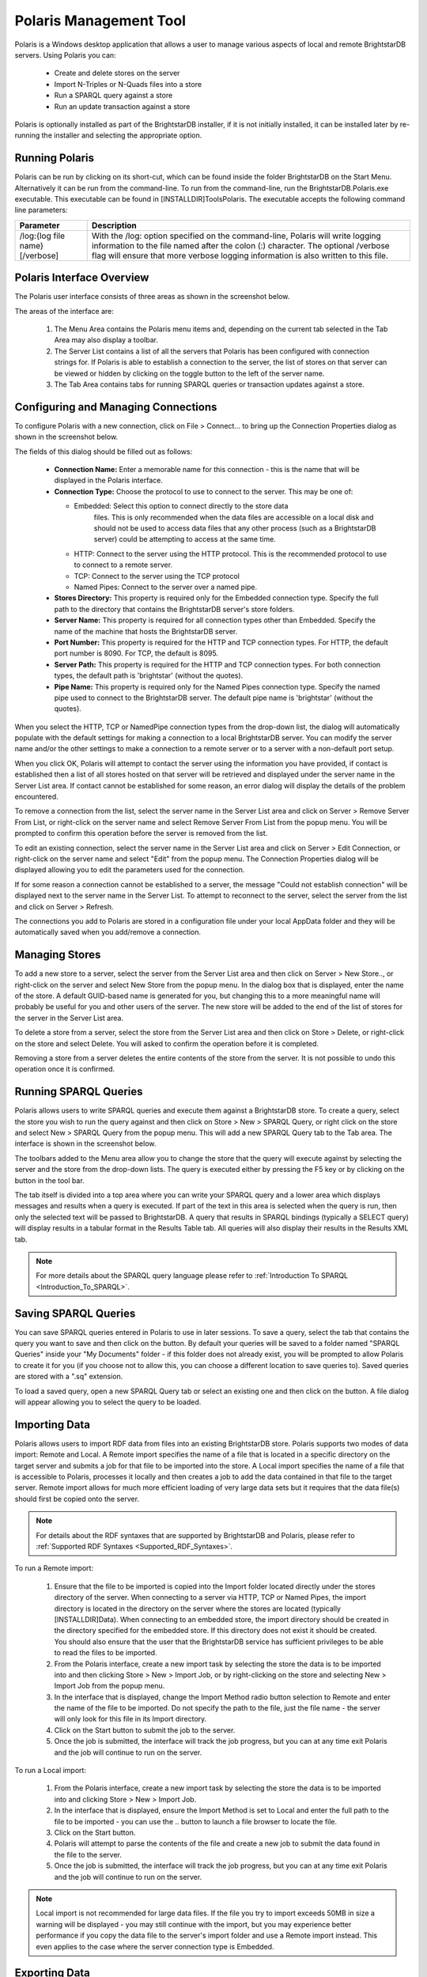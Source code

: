 ﻿.. _Using_Polaris:

########################
 Polaris Management Tool
########################

.. _SPARQL 1.1 Update: http://www.w3.org/TR/sparql11-update/


Polaris is a Windows desktop application that allows a user to manage various 
aspects of local and remote BrightstarDB servers. Using Polaris you can:


  - Create and delete stores on the server

  - Import N-Triples or N-Quads files into a store

  - Run a SPARQL query against a store

  - Run an update transaction against a store



Polaris is optionally installed as part of the BrightstarDB installer, if it 
is not initially installed, it can be installed later by re-running the 
installer and selecting the appropriate option.




****************
 Running Polaris
****************


Polaris can be run by clicking on its short-cut, which can be found inside 
the folder BrightstarDB on the Start Menu. Alternatively it can be run from 
the command-line. To run from the command-line, run the 
BrightstarDB.Polaris.exe executable. This executable can be found in 
[INSTALLDIR]\Tools\Polaris. The executable accepts the following command line 
parameters:

===============================  ====================================================
Parameter                        Description  
===============================  ====================================================
/log:{log file name} [/verbose]  With the /log: option specified on the 
                                 command-line, Polaris will write logging 
                                 information to the file named after 
                                 the colon (:) character. The optional 
                                 /verbose flag will ensure that more 
                                 verbose logging information is also written 
                                 to this file.  
===============================  ====================================================


***************************
 Polaris Interface Overview
***************************

The Polaris user interface consists of three areas as shown in the screenshot 
below.

.. image:: ../src/images/polaris01.png

The areas of the interface are:

  1. The Menu Area contains the Polaris menu items and, depending on the 
     current tab selected in the Tab Area may also display a toolbar.

  #. The Server List contains a list of all the servers that Polaris has been 
     configured with connection strings for. If Polaris is able to establish a 
     connection to the server, the list of stores on that server can be viewed 
     or hidden by clicking on the toggle button to the left of the server name.

  #. The Tab Area contains tabs for running SPARQL queries or transaction 
     updates against a store.


*************************************
 Configuring and Managing Connections
*************************************

To configure Polaris with a new connection, click on File > Connect... to 
bring up the Connection Properties dialog as shown in the screenshot below.

.. image:: ../src/images/polaris02.png

The fields of this dialog should be filled out as follows:

  - **Connection Name:** Enter a memorable name for this connection - this is 
    the name that will be displayed in the Polaris interface.

  - **Connection Type:** Choose the protocol to use to connect to the server. 
    This may be one of:
    
    - Embedded: Select this option to connect directly to the store data 
        files. This is only recommended when the data files are accessible on a 
        local disk and should not be used to access data files that any other 
        process (such as a BrightstarDB server) could be attempting to access at 
        the same time.

    - HTTP: Connect to the server using the HTTP protocol. This is the 
      recommended protocol to use to connect to a remote server.

    - TCP: Connect to the server using the TCP protocol

    - Named Pipes: Connect to the server over a named pipe.

  - **Stores Directory:** This property is required only for the Embedded 
    connection type. Specify the full path to the directory that contains the 
    BrightstarDB server's store folders.

  - **Server Name:** This property is required for all connection types other 
    than Embedded. Specify the name of the machine that hosts the BrightstarDB 
    server.

  - **Port Number:** This property is required for the HTTP and TCP 
    connection types. For HTTP, the default port number is 8090. For TCP, the 
    default is 8095.

  - **Server Path:** This property is required for the HTTP and TCP 
    connection types. For both connection types, the default path is 
    'brightstar' (without the quotes).

  - **Pipe Name:** This property is required only for the Named Pipes 
    connection type. Specify the named pipe used to connect to the BrightstarDB 
    server. The default pipe name is 'brightstar' (without the quotes).

When you select the HTTP, TCP or NamedPipe connection types from the 
drop-down list, the dialog will automatically populate with the default 
settings for making a connection to a local BrightstarDB server. You can 
modify the server name and/or the other settings to make a connection to a 
remote server or to a server with a non-default port setup.

When you click OK, Polaris will attempt to contact the server using the 
information you have provided, if contact is established then a list of all 
stores hosted on that server will be retrieved and displayed under the server 
name in the Server List area. If contact cannot be established for some 
reason, an error dialog will display the details of the problem encountered.

To remove a connection from the list, select the server name in the Server 
List area and click on Server > Remove Server From List, or right-click on 
the server name and select Remove Server From List from the popup menu. You 
will be prompted to confirm this operation before the server is removed from 
the list.

To edit an existing connection, select the server name in the Server List 
area and click on Server > Edit Connection, or right-click on the server name 
and select "Edit" from the popup menu. The Connection Properties dialog will 
be displayed allowing you to edit the parameters used for the connection.

If for some reason a connection cannot be established to a server, the 
message "Could not establish connection" will be displayed next to the server 
name in the Server List. To attempt to reconnect to the server, select the 
server from the list and click on Server > Refresh.

The connections you add to Polaris are stored in a configuration file under 
your local AppData folder and they will be automatically saved when you 
add/remove a connection.


****************
 Managing Stores
****************

To add a new store to a server, select the server from the Server List area 
and then click on Server > New Store.., or right-click on the server and 
select New Store from the popup menu. In the dialog box that is displayed, 
enter the name of the store. A default GUID-based name is generated for you, 
but changing this to a more meaningful name will probably be useful for you 
and other users of the server. The new store will be added to the end of the 
list of stores for the server in the Server List area.

To delete a store from a server, select the store from the Server List area 
and then click on Store > Delete, or right-click on the store and select 
Delete. You will asked to confirm the operation before it is completed. 

Removing a store from a server deletes the entire contents of the store from 
the server. It is not possible to undo this operation once it is confirmed.

.. |runquery| image:: ../src/images/polaris_runquerybutton.png
.. |save| image:: ../src/images/disk.png
.. |load| image:: ../src/images/folder.png

***********************
 Running SPARQL Queries
***********************

Polaris allows users to write SPARQL queries and execute them against a 
BrightstarDB store. To create a query, select the store you wish to run the 
query against and then click on Store > New > SPARQL Query, or right click on 
the store and select New > SPARQL Query from the popup menu. This will add a 
new SPARQL Query tab to the Tab area. The interface is shown in the 
screenshot below.

.. image:: ../src/images/polaris03.png

The toolbars added to the Menu area allow you to change the store that the 
query will execute against by selecting the server and the store from the 
drop-down lists. The query is executed either by pressing the F5 key or by 
clicking on the |runquery| button 
in the tool bar. 


The tab itself is divided into a top area where you can write your SPARQL 
query and a lower area which displays messages and results when a query is 
executed. If part of the text in this area is selected when the query is run, 
then only the selected text will be passed to BrightstarDB. A query that 
results in SPARQL bindings (typically a SELECT query) will display results in 
a tabular format in the Results Table tab. All queries will also display 
their results in the Results XML tab.

.. note::

  For more details about the SPARQL query language please refer to :ref:`Introduction To SPARQL <Introduction_To_SPARQL>`.


**********************
 Saving SPARQL Queries
**********************

You can save SPARQL queries entered in Polaris to use in later sessions. To 
save a query, select the tab that contains the query you want to save and 
then click on the |save| button. By default your 
queries will be saved to a folder named "SPARQL Queries" inside your "My 
Documents" folder - if this folder does not already exist, you will be 
prompted to allow Polaris to create it for you (if you choose not to allow 
this, you can choose a different location to save queries to). Saved queries 
are stored with a ".sq" extension.

To load a saved query, open a new SPARQL Query tab or select an existing one 
and then click on the |load| button. A file 
dialog will appear allowing you to select the query to be loaded.


***************
 Importing Data
***************


Polaris allows users to import RDF data from files into an existing 
BrightstarDB store. Polaris supports two modes of data import: Remote and 
Local. A Remote import specifies the name of a file that is located in a 
specific directory on the target server and submits a job for that file to be 
imported into the store. A Local import specifies the name of a file that is 
accessible to Polaris, processes it locally and then creates a job to add the 
data contained in that file to the target server. Remote import allows for 
much more efficient loading of very large data sets but it requires that the 
data file(s) should first be copied onto the server.

.. note::

  For details about the RDF syntaxes that are supported by BrightstarDB and 
  Polaris, please refer to :ref:`Supported RDF Syntaxes <Supported_RDF_Syntaxes>`.

To run a Remote import:

  1. Ensure that the file to be imported is copied into the Import folder 
     located directly under the stores directory of the server. When connecting 
     to a server via HTTP, TCP or Named Pipes, the import directory is located 
     in the directory on the server where the stores are located (typically 
     [INSTALLDIR]\Data). When connecting to an embedded store, the import 
     directory should be created in the directory specified for the embedded 
     store. If this directory does not exist it should be created. You should 
     also ensure that the user that the BrightstarDB service has sufficient 
     privileges to be able to read the files to be imported.

  #. From the Polaris interface, create a new import task by selecting the 
     store the data is to be imported into and then clicking Store > New > 
     Import Job, or by right-clicking on the store and selecting New > Import 
     Job from the popup menu.

  #. In the interface that is displayed, change the Import Method radio 
     button selection to Remote and enter the name of the file to be imported. 
     Do not specify the path to the file, just the file name - the server will 
     only look for this file in its Import directory.

  #. Click on the Start button to submit the job to the server.

  #. Once the job is submitted, the interface will track the job progress, 
     but you can at any time exit Polaris and the job will continue to run on 
     the server.

.. image:: ../src/images/polaris04.png

To run a Local import:

  1. From the Polaris interface, create a new import task by selecting the 
     store the data is to be imported into and clicking Store > New > Import Job.

  #. In the interface that is displayed, ensure the Import Method is set to 
     Local and enter the full path to the file to be imported - you can use the 
     .. button to launch a file browser to locate the file.

  #. Click on the Start button.

  #. Polaris will attempt to parse the contents of the file and create a new 
     job to submit the data found in the file to the server.

  #. Once the job is submitted, the interface will track the job progress, 
     but you can at any time exit Polaris and the job will continue to run on 
     the server.

.. note::

  Local import is not recommended for large data files. If the file you try 
  to import exceeds 50MB in size a warning will be displayed - you may still 
  continue with the import, but you may experience better performance if you 
  copy the data file to the server's import folder and use a Remote import 
  instead. This even applies to the case where the server connection type is 
  Embedded.

.. image:: ../src/images/polaris05.png


***************
 Exporting Data
***************

You can export all of the RDF data contained in a BrightstarDB store using 
Polaris. For performance and network considerations, data export is limited 
to working as a remote job - the export request is submitted as a 
long-running job and the data is written to a specific directory on the 
target server. 

To run an export:

  1. From the Polaris interface, create a new export task by selecting the 
     store that the data is to be exported from and then clicking Store > New > 
     Export Job, or by right-clicking on the store and selecting New > Export 
     Job from the popup menu.

  #. In the interface that is displayed, a default name for the export file 
     is generated based on the store name and the current date/time. You can 
     modify this file name if you wish.

  #. Click on the Start button to submit the job to the server.

  #. Once the job is submitted, the interface will track the job progress. 
     For connections other than a local embedded connection, you can exit 
     Polaris and the job will continue to run on the server.

  #. Once the job is completed, the exported data will be found in the Import 
     folder located directly under the stores directory of the server.

.. image:: ../src/images/polaris08.png
.. |execute| image:: ../src/images/polaris_executetransactionbutton.png

****************************
 Running Update Transactions
****************************

An update transaction allows you to specify the triples to delete from and 
add to a store. Deletions are always processed before additions, allowing you 
to effectively replace or update property values by issuing a delete and an 
add in the same transaction.

The triples to be deleted are specified using N-Triples syntax with one 
extension. The special symbol <*> can be used in place of a URI or literal 
value to specify a wildcard match so::

  <http://example.org/people/alice> <http://xmlns.org/foaf/0.1/name> <*>

Would remove all FOAF name properties from the resource 
http://example.org/people/alice equally, the following can be used to remove 
all properties from the resource::

  <http://example.org/people/alice> <*> <*>

The triples to be added are also specified using N-Triples syntax, but in 
this case the wildcard symbol is not supported.

.. note::

  For a quick introduction to the N-Triples syntax please refer to 
  :ref:`Introduction To NTriples <Introduction_To_NTriples>`

To run an update transaction:

  1. From the Polaris interface, create a new update task by selecting the 
     store the update is to be executed against and clicking Store > New > 
     Transaction, or by right clicking on the store and selecting New > 
     Transaction from the popup menu.

  #. In the interface that is displayed, enter the triple patterns to delete 
     and the triples to add into the relevant boxes.

  #. To run the transaction click on the |execute| icon in the tool bar.

  #. A dialog box will display the outcome of the transaction.

.. image:: ../src/images/polaris06.png

.. note::

  You can run the same transaction against a different store by changing the 
  selected server and store in the drop-down lists in the toolbar area.


***********************************
 Running SPARQL Update Transactions
***********************************


The SPARQL Update support in BrightstarDB allows you to selectively update, 
add or delete data in a BrightstarDB store in a transaction. BrightstarDB 
supports the `SPARQL 1.1 Update`_ language.

To run an update transaction:

  1. From the Polaris interface, create a new SPARQL Update task by selecting 
     the store the update is to be executed against and clicking Store > New > 
     SPARQL Update, or by right clicking on the store and selecting New > SPARQL 
     Update from the popup menu.

  #. In the interface that is displayed, enter the SPARQL Update request into 
     the upper text box.

  #. To run the transaction click on the |runquery| icon in the tool bar.

  #. The results of the operation will be displayed in the lower text area.

.. image:: ../src/images/polaris10.png

.. note::

  You can run the same transaction against a different store by changing the 
  selected server and store in the drop-down lists in the toolbar area.


***********************
 Managing Store History
***********************

Polaris provides the ability to view all the previous states of a 
BrightstarDB store and to query the store as it existed at any previous point 
in time. You can also "revert" the store to a previous state. These 
operations can be performed using the Store History View. To access this 
view, select the store in the Server List area on the left and click on Store 
> New > History View, or right-click on the store and select New > History 
View from the popup menu. This will add a new history view tab to the window 
as shown in the screenshot below.

.. image:: ../src/images/polaris07.png
.. |revert| image:: ../src/images/polaris_revertbutton.png

The tab content is divided into two panes. The left-hand pane shows a list of 
the historical commit points for the store as the date/time when the store 
update was committed. By default this panel lists the 20 most recent commits, 
however you can use the fields at the top of the panel to restrict the date 
range. The black arrow next to each date/time field allows you to pick a 
date, and any of the fields in the picker can be altered by clicking on the 
field and using the up and down arrows on the keyboard or the mouse wheel. 
When retrieving commit points from the store, the server returns a maximum of 
100 commit points in one go, if there are more than 100 commit points in the 
date range, the "More..." button is enabled to allow you to retrieve the next 
100 from the server. You can refresh the commit list by clicking on the .. 
image:: ../src/images/polaris_refreshbutton.png, this will clear the current 
list of commit points and the current date filters and re-run the query to 
retrieve the latest 20 commit points from the server.

The right-hand panel allows you to write a SPARQL query and execute it 
against the store. With no commit point selected on the left, the query is 
executed against the store in its current state. However, once you select a 
commit point, the query is executed against that commit point. To run the 
SPARQL query click on the |runquery| button in the tool bar.

If you wish to revert the store to a previous state, you can do this by 
selecting the commit point you want to revert to and clicking on the |revert| 
button in the toolbar. You will be prompted to confirm this action before 
it is applied to the store. This action creates a new commit point that points 
back to the store as it exited at the selected commit point - it does not 
delete or remove the changes made since that commit point. When you revert the 
store in this way, the list of commit points and the date filters are cleared 
and the latest 20 commit points are retrieved from the server again.

****************************
 Defining and Using Prefixes
****************************

As it can be cumbersome and slow to have to continually type in long URI 
strings, Polaris provides functionality to allow you to map the namespace 
URIs you most commonly use to shorter prefixes. These prefixes can be used 
both in SPARQL queries and in transactions.

To manage the prefixes defined in Polaris click on File > Settings > 
Prefixes. This displays the prefixes dialog, which will initially be empty. 
You can add a new prefix by entering a prefix string and URI in the next 
empty row. To delete a prefix, click on the row and press the Delete key. You 
can also modify a prefix or URI by selecting the text and typing directly 
into the text box.

.. image:: ../src/images/polaris09.jpg

Once a prefix is defined it will automatically be added to the start of any 
new SPARQL query you create as PREFIX declarations, and can then be used in 
the normal way that any PREFIX declaration in SPARQL can be used. Prefixes 
can also be used in transactions so instead of typing a full URI you can type 
the prefix followed by a colon and then the rest of the URI, the prefix and 
the colon are replaced by the URI specified in the prefixes dialog. For 
example if you map the prefix string "ex" to "http://contoso.com/example/", 
and dc to "http://purl.org/dc/elements/1.1/" then the following NTriple in a 
transaction::

  <http://contoso.com/example/1234> <http://purl.org/dc/elements/1.1/title> "This is an example" .

can be re-written more compactly as::

  <ex:1234> <dc:title> "This is an example"

.. note::

  Unlike SPARQL, the < > markers are still REQUIRED around 
  each ``prefix``:``restOfUri`` string.